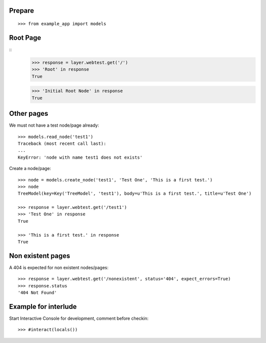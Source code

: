 Prepare
=======

::
    
    >>> from example_app import models
    
Root Page
=========

::
    >>> response = layer.webtest.get('/')
    >>> 'Root' in response
    True

    >>> 'Initial Root Node' in response
    True

Other pages
===========

We must not have a test node/page already::
  
    >>> models.read_node('test1')
    Traceback (most recent call last):
    ...
    KeyError: 'node with name test1 does not exists'

Create a node/page::

    >>> node = models.create_node('test1', 'Test One', 'This is a first test.')
    >>> node 
    TreeModel(key=Key('TreeModel', 'test1'), body=u'This is a first test.', title=u'Test One')

    >>> response = layer.webtest.get('/test1')
    >>> 'Test One' in response
    True

    >>> 'This is a first test.' in response
    True

    
Non existent pages
==================

A 404 is expected for non existent nodes/pages::

    >>> response = layer.webtest.get('/nonexistent', status='404', expect_errors=True)
    >>> response.status
    '404 Not Found'
    

Example for interlude
=====================

Start Interactive Console for development, comment before checkin::

    >>> #interact(locals())
